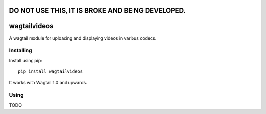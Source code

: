 =================================================
DO NOT USE THIS, IT IS BROKE AND BEING DEVELOPED.
=================================================


=============
wagtailvideos
=============

A wagtail module for uploading and displaying videos in various codecs.

Installing
==========

Install using pip::

    pip install wagtailvideos

It works with Wagtail 1.0 and upwards.

Using
=====
TODO
